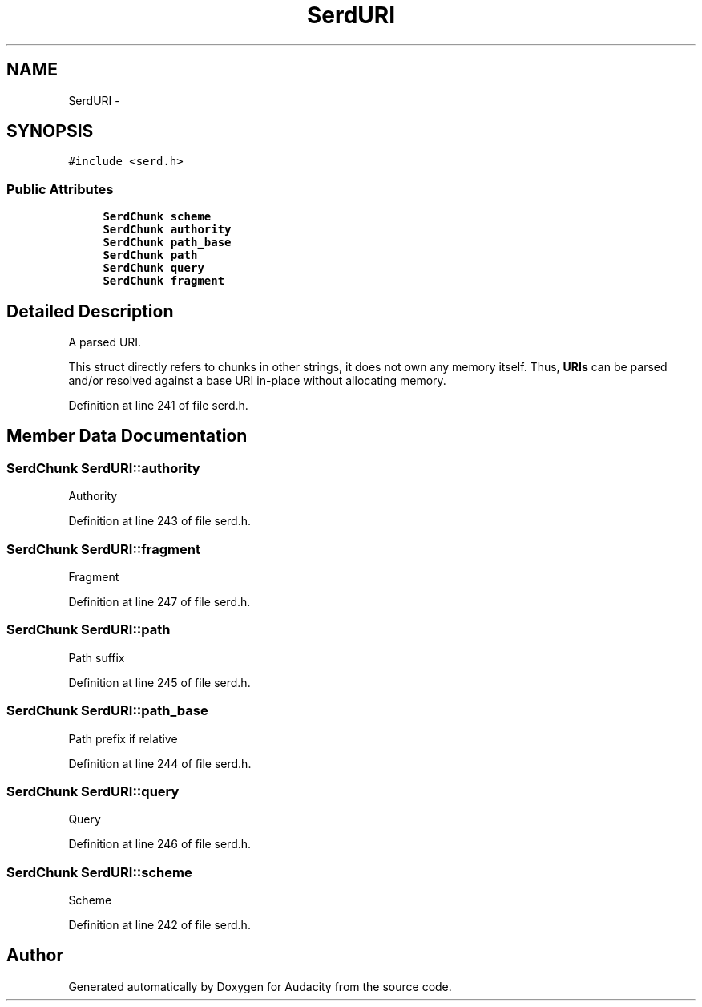 .TH "SerdURI" 3 "Thu Apr 28 2016" "Audacity" \" -*- nroff -*-
.ad l
.nh
.SH NAME
SerdURI \- 
.SH SYNOPSIS
.br
.PP
.PP
\fC#include <serd\&.h>\fP
.SS "Public Attributes"

.in +1c
.ti -1c
.RI "\fBSerdChunk\fP \fBscheme\fP"
.br
.ti -1c
.RI "\fBSerdChunk\fP \fBauthority\fP"
.br
.ti -1c
.RI "\fBSerdChunk\fP \fBpath_base\fP"
.br
.ti -1c
.RI "\fBSerdChunk\fP \fBpath\fP"
.br
.ti -1c
.RI "\fBSerdChunk\fP \fBquery\fP"
.br
.ti -1c
.RI "\fBSerdChunk\fP \fBfragment\fP"
.br
.in -1c
.SH "Detailed Description"
.PP 
A parsed URI\&.
.PP
This struct directly refers to chunks in other strings, it does not own any memory itself\&. Thus, \fBURIs\fP can be parsed and/or resolved against a base URI in-place without allocating memory\&. 
.PP
Definition at line 241 of file serd\&.h\&.
.SH "Member Data Documentation"
.PP 
.SS "\fBSerdChunk\fP SerdURI::authority"
Authority 
.PP
Definition at line 243 of file serd\&.h\&.
.SS "\fBSerdChunk\fP SerdURI::fragment"
Fragment 
.PP
Definition at line 247 of file serd\&.h\&.
.SS "\fBSerdChunk\fP SerdURI::path"
Path suffix 
.PP
Definition at line 245 of file serd\&.h\&.
.SS "\fBSerdChunk\fP SerdURI::path_base"
Path prefix if relative 
.PP
Definition at line 244 of file serd\&.h\&.
.SS "\fBSerdChunk\fP SerdURI::query"
Query 
.PP
Definition at line 246 of file serd\&.h\&.
.SS "\fBSerdChunk\fP SerdURI::scheme"
Scheme 
.PP
Definition at line 242 of file serd\&.h\&.

.SH "Author"
.PP 
Generated automatically by Doxygen for Audacity from the source code\&.
